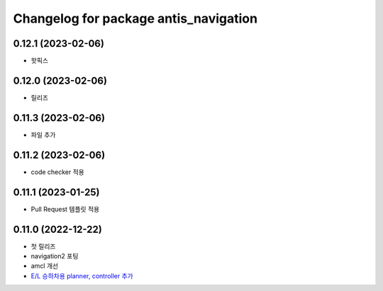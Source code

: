 ^^^^^^^^^^^^^^^^^^^^^^^^^^^^^^^^^^^^^^^
Changelog for package antis_navigation
^^^^^^^^^^^^^^^^^^^^^^^^^^^^^^^^^^^^^^^
0.12.1 (2023-02-06)
------------------
* 핫픽스

0.12.0 (2023-02-06)
------------------
* 릴리즈

0.11.3 (2023-02-06)
------------------
* 파일 추가

0.11.2 (2023-02-06)
------------------
* code checker 적용

0.11.1 (2023-01-25)
------------------
* Pull Request 템플릿 적용

0.11.0 (2022-12-22)
------------------
* 첫 릴리즈
* navigation2 포팅
* amcl 개선
* `E/L 승하차용 planner, controller 추가 <https://www.notion.so/robotis-move/d23c2d884eb84faa9e2057ee57e723d3>`_
